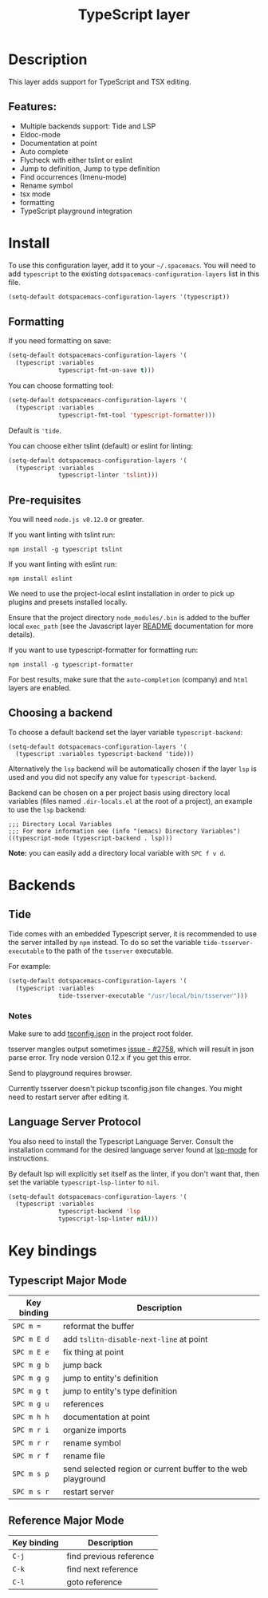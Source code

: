 #+TITLE: TypeScript layer

#+TAGS: general|js|layer|multi-paradigm|programming

[[file:img/TypeScript.png]]

* Table of Contents                     :TOC_5_gh:noexport:
- [[#description][Description]]
  - [[#features][Features:]]
- [[#install][Install]]
  - [[#formatting][Formatting]]
  - [[#pre-requisites][Pre-requisites]]
  - [[#choosing-a-backend][Choosing a backend]]
- [[#backends][Backends]]
  - [[#tide][Tide]]
    - [[#notes][Notes]]
  - [[#language-server-protocol][Language Server Protocol]]
- [[#key-bindings][Key bindings]]
  - [[#typescript-major-mode][Typescript Major Mode]]
  - [[#reference-major-mode][Reference Major Mode]]

* Description
This layer adds support for TypeScript and TSX editing.

** Features:
- Multiple backends support: Tide and LSP
- Eldoc-mode
- Documentation at point
- Auto complete
- Flycheck with either tslint or eslint
- Jump to definition, Jump to type definition
- Find occurrences (Imenu-mode)
- Rename symbol
- tsx mode
- formatting
- TypeScript playground integration

* Install
To use this configuration layer, add it to your =~/.spacemacs=. You will need to
add =typescript= to the existing =dotspacemacs-configuration-layers= list in this
file.

#+BEGIN_SRC emacs-lisp
  (setq-default dotspacemacs-configuration-layers '(typescript))
#+END_SRC

** Formatting
If you need formatting on save:

#+BEGIN_SRC emacs-lisp
  (setq-default dotspacemacs-configuration-layers '(
    (typescript :variables
                typescript-fmt-on-save t)))
#+END_SRC

You can choose formatting tool:

#+BEGIN_SRC emacs-lisp
  (setq-default dotspacemacs-configuration-layers '(
    (typescript :variables
                typescript-fmt-tool 'typescript-formatter)))
#+END_SRC

Default is ='tide=.

You can choose either tslint (default) or eslint for linting:

#+BEGIN_SRC emacs-lisp
  (setq-default dotspacemacs-configuration-layers '(
    (typescript :variables
                typescript-linter 'tslint)))
#+END_SRC

** Pre-requisites
You will need =node.js v0.12.0= or greater.

If you want linting with tslint run:

#+BEGIN_SRC shell
  npm install -g typescript tslint
#+END_SRC

If you want linting with eslint run:

#+BEGIN_SRC shell
  npm install eslint
#+END_SRC

We need to use the project-local eslint installation in order to pick up plugins
and presets installed locally.

Ensure that the project directory =node_modules/.bin= is added to the buffer
local =exec_path= (see the Javascript layer [[file:../../+lang/javascript/README.org][README]] documentation for more
details).

If you want to use typescript-formatter for formatting run:

#+BEGIN_SRC shell
  npm install -g typescript-formatter
#+END_SRC

For best results, make sure that the =auto-completion= (company) and =html=
layers are enabled.

** Choosing a backend
To choose a default backend set the layer variable =typescript-backend=:

#+BEGIN_SRC elisp
  (setq-default dotspacemacs-configuration-layers '(
    (typescript :variables typescript-backend 'tide)))
#+END_SRC

Alternatively the =lsp= backend will be automatically chosen if the layer =lsp=
is used and you did not specify any value for =typescript-backend=.

Backend can be chosen on a per project basis using directory local variables
(files named =.dir-locals.el= at the root of a project), an example to use the
=lsp= backend:

#+BEGIN_SRC elisp
  ;;; Directory Local Variables
  ;;; For more information see (info "(emacs) Directory Variables")
  ((typescript-mode (typescript-backend . lsp)))
#+END_SRC

*Note:* you can easily add a directory local variable with ~SPC f v d~.

* Backends
** Tide
Tide comes with an embedded Typescript server, it is recommended to use the
server intalled by =npm= instead. To do so set the variable
=tide-tsserver-executable= to the path of the =tsserver= executable.

For example:

#+BEGIN_SRC emacs-lisp
  (setq-default dotspacemacs-configuration-layers '(
    (typescript :variables
                tide-tsserver-executable "/usr/local/bin/tsserver")))
#+END_SRC

*** Notes
Make sure to add [[https://github.com/Microsoft/TypeScript/wiki/tsconfig.json][tsconfig.json]] in the project root folder.

tsserver mangles output sometimes [[https://github.com/Microsoft/TypeScript/issues/2758][issue - #2758]], which will result in json parse
error. Try node version 0.12.x if you get this error.

Send to playground requires browser.

Currently tsserver doesn't pickup tsconfig.json file changes. You might need to
restart server after editing it.

** Language Server Protocol
You also need to install the Typescript Language Server.
Consult the installation command for the desired language server found at [[https://www.github.com/emacs-lsp/lsp-mode/][lsp-mode]] for instructions.

By default lsp will explicitly set itself as the linter, if you don't want that,
then set the variable =typescript-lsp-linter= to =nil=.

#+BEGIN_SRC emacs-lisp
  (setq-default dotspacemacs-configuration-layers '(
    (typescript :variables
                typescript-backend 'lsp
                typescript-lsp-linter nil)))
#+END_SRC

* Key bindings
** Typescript Major Mode

| Key binding | Description                                                  |
|-------------+--------------------------------------------------------------|
| ~SPC m =~   | reformat the buffer                                          |
| ~SPC m E d~ | add =tslitn-disable-next-line= at point                      |
| ~SPC m E e~ | fix thing at point                                           |
| ~SPC m g b~ | jump back                                                    |
| ~SPC m g g~ | jump to entity's definition                                  |
| ~SPC m g t~ | jump to entity's type definition                             |
| ~SPC m g u~ | references                                                   |
| ~SPC m h h~ | documentation at point                                       |
| ~SPC m r i~ | organize imports                                             |
| ~SPC m r r~ | rename symbol                                                |
| ~SPC m r f~ | rename file                                                  |
| ~SPC m s p~ | send selected region or current buffer to the web playground |
| ~SPC m s r~ | restart server                                               |

** Reference Major Mode

| Key binding | Description             |
|-------------+-------------------------|
| ~C-j~       | find previous reference |
| ~C-k~       | find next reference     |
| ~C-l~       | goto reference          |
